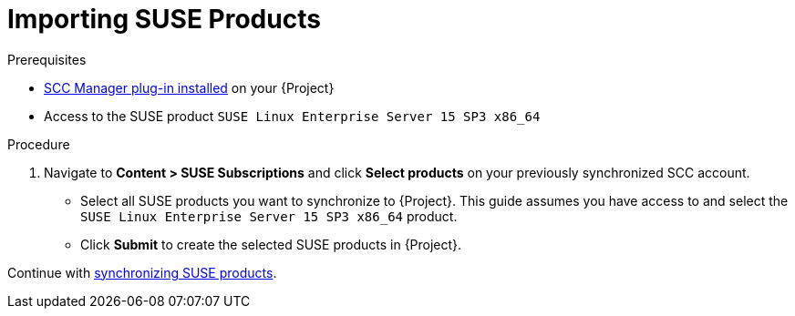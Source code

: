 [id="Importing_SUSE_Products_{context}"]
= Importing SUSE Products

.Prerequisites
* xref:Installing_the_SCC_Manager_Plugin_{context}[SCC Manager plug-in installed] on your {Project}
* Access to the SUSE product `SUSE Linux Enterprise Server 15 SP3 x86_64`

.Procedure
. Navigate to *Content > SUSE Subscriptions* and click *Select products* on your previously synchronized SCC account.
** Select all SUSE products you want to synchronize to {Project}.
This guide assumes you have access to and select the `SUSE Linux Enterprise Server 15 SP3 x86_64` product.
** Click *Submit* to create the selected SUSE products in {Project}.

Continue with xref:Synchronizing_SUSE_Content_{context}[synchronizing SUSE products].

